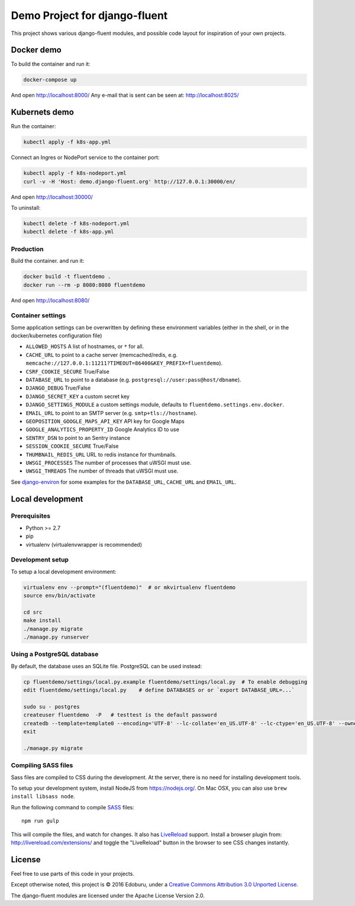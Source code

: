 Demo Project for django-fluent
==============================

This project shows various django-fluent modules,
and possible code layout for inspiration of your own projects.

Docker demo
-----------

To build the container and run it:

.. code-block:: bash

    docker-compose up

And open http://localhost:8000/
Any e-mail that is sent can be seen at: http://localhost:8025/

Kubernets demo
--------------

Run the container:

.. code-block:: bash

    kubectl apply -f k8s-app.yml

Connect an Ingres or NodePort service to the container port:

.. code-block:: bash

    kubectl apply -f k8s-nodeport.yml
    curl -v -H 'Host: demo.django-fluent.org' http://127.0.0.1:30000/en/

And open http://localhost:30000/

To uninstall:

.. code-block:: bash

    kubectl delete -f k8s-nodeport.yml
    kubectl delete -f k8s-app.yml


Production
~~~~~~~~~~

Build the container. and run it:

.. code-block:: bash

    docker build -t fluentdemo .
    docker run --rm -p 8080:8080 fluentdemo

And open http://localhost:8080/

Container settings
~~~~~~~~~~~~~~~~~~

Some application settings can be overwritten by defining these environment variables
(either in the shell, or in the docker/kubernetes configuration file)

* ``ALLOWED_HOSTS`` A list of hostnames, or ``*`` for all.
* ``CACHE_URL`` to point to a cache server (memcached/redis, e.g. ``memcache://127.0.0.1:11211?TIMEOUT=86400&KEY_PREFIX=fluentdemo``).
* ``CSRF_COOKIE_SECURE`` True/False
* ``DATABASE_URL`` to point to a database (e.g. ``postgresql://user:pass@host/dbname``).
* ``DJANGO_DEBUG`` True/False
* ``DJANGO_SECRET_KEY`` a custom secret key
* ``DJANGO_SETTINGS_MODULE`` a custom settings module, defaults to ``fluentdemo.settings.env.docker``.
* ``EMAIL_URL`` to point to an SMTP server (e.g. ``smtp+tls://hostname``).
* ``GEOPOSITION_GOOGLE_MAPS_API_KEY`` API key for Google Maps
* ``GOOGLE_ANALYTICS_PROPERTY_ID`` Google Analytics ID to use
* ``SENTRY_DSN`` to point to an Sentry instance
* ``SESSION_COOKIE_SECURE`` True/False
* ``THUMBNAIL_REDIS_URL`` URL to redis instance for thumbnails.
* ``UWSGI_PROCESSES`` The number of processes that uWSGI must use.
* ``UWSGI_THREADS`` The number of threads that uWSGI must use.

See django-environ_ for some examples for the ``DATABASE_URL``, ``CACHE_URL`` and ``EMAIL_URL``.


Local development
-----------------

Prerequisites
~~~~~~~~~~~~~

- Python >= 2.7
- pip
- virtualenv (virtualenvwrapper is recommended)

Development setup
~~~~~~~~~~~~~~~~~

To setup a local development environment:

.. code-block:: bash

    virtualenv env --prompt="(fluentdemo)"  # or mkvirtualenv fluentdemo
    source env/bin/activate

    cd src
    make install
    ./manage.py migrate
    ./manage.py runserver

Using a PostgreSQL database
~~~~~~~~~~~~~~~~~~~~~~~~~~~

By default, the database uses an SQLite file.
PostgreSQL can be used instead:

.. code-block:: bash

    cp fluentdemo/settings/local.py.example fluentdemo/settings/local.py  # To enable debugging
    edit fluentdemo/settings/local.py    # define DATABASES or or `export DATABASE_URL=...`

    sudo su - postgres
    createuser fluentdemo  -P   # testtest is the default password
    createdb --template=template0 --encoding='UTF-8' --lc-collate='en_US.UTF-8' --lc-ctype='en_US.UTF-8' --owner=fluentdemo fluentdemo
    exit

    ./manage.py migrate


Compiling SASS files
~~~~~~~~~~~~~~~~~~~~

Sass files are compiled to CSS during the development.
At the server, there is no need for installing development tools.

To setup your development system, install NodeJS from https://nodejs.org/.
On Mac OSX, you can also use ``brew install libsass node``.

Run the following command to compile SASS_ files::

    npm run gulp

This will compile the files, and watch for changes.
It also has LiveReload_ support.
Install a browser plugin from: http://livereload.com/extensions/
and toggle the "LiveReload" button in the browser to see CSS changes instantly.

License
-------

Feel free to use parts of this code in your projects.

.. image::  http://i.creativecommons.org/l/by/3.0/88x31.png
   :target: http://creativecommons.org/licenses/by/3.0/
   :alt: Creative Commons License

Except otherwise noted, this project is © 2016 Edoburu, under a `Creative Commons Attribution 3.0 Unported License <http://creativecommons.org/licenses/by/3.0/>`_.

The django-fluent modules are licensed under the Apache License Version 2.0.


.. Add links here:

.. _django-fluent: http://django-fluent.org/
.. _django-environ: https://django-environ.readthedocs.io/
.. _LiveReload: http://livereload.com/
.. _SASS: http://sass-lang.com/
